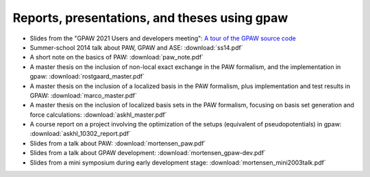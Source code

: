 .. _reports_presentations_and_theses:

Reports, presentations, and theses using gpaw
---------------------------------------------

* Slides from the "GPAW 2021 Users and developers meeting":
  `A tour of the GPAW source code
  <https://jensj.gitlab.io/gpaw-2021-talk/>`__

* Summer-school 2014 talk about PAW, GPAW and ASE: :download:`ss14.pdf`

* A short note on the basics of PAW: :download:`paw_note.pdf`

* A master thesis on the inclusion of non-local exact exchange in the
  PAW formalism, and the implementation in gpaw:
  :download:`rostgaard_master.pdf`

* A master thesis on the inclusion of a localized basis in the PAW
  formalism, plus implementation and test results in GPAW:
  :download:`marco_master.pdf`

* A master thesis on the inclusion of localized basis sets in the PAW
  formalism, focusing on basis set generation and force calculations:
  :download:`askhl_master.pdf`

* A course report on a project involving the optimization of the
  setups (equivalent of pseudopotentials) in gpaw:
  :download:`askhl_10302_report.pdf`

* Slides from a talk about PAW: :download:`mortensen_paw.pdf`

* Slides from a talk about GPAW development:
  :download:`mortensen_gpaw-dev.pdf`

* Slides from a mini symposium during early development stage:
  :download:`mortensen_mini2003talk.pdf`